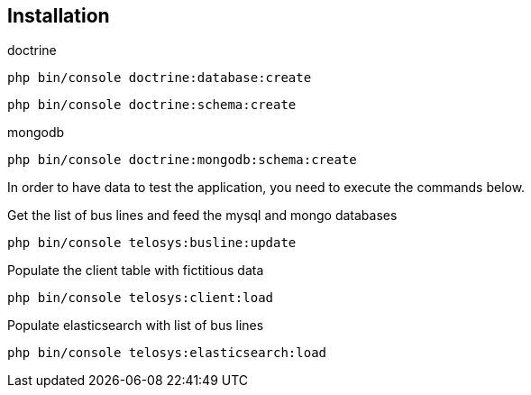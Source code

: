 == Installation

doctrine

    php bin/console doctrine:database:create
    
    php bin/console doctrine:schema:create

mongodb

    php bin/console doctrine:mongodb:schema:create
    
In order to have data to test the application, you need to execute the commands below.

Get the list of bus lines and feed the mysql and mongo databases

    php bin/console telosys:busline:update
    
Populate the client table with fictitious data

    php bin/console telosys:client:load
    
Populate elasticsearch with list of bus lines

    php bin/console telosys:elasticsearch:load